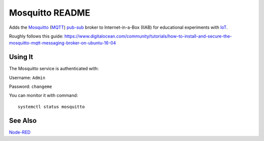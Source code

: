 ================
Mosquitto README
================

Adds the `Mosquitto <https://mosquitto.org/>`_ (`MQTT <https://mqtt.org/faq>`_) `pub-sub <https://en.wikipedia.org/wiki/Publish–subscribe_pattern>`_ broker to Internet-in-a-Box (IIAB) for educational experiments with  `IoT <https://en.wikipedia.org/wiki/Internet_of_things>`_.

Roughly follows this guide: https://www.digitalocean.com/community/tutorials/how-to-install-and-secure-the-mosquitto-mqtt-messaging-broker-on-ubuntu-16-04

Using It
-------

The Mosquitto service is authenticated with:

Username: ``Admin``

Password: ``changeme``

You can monitor it with command::

  systemctl status mosquitto

See Also
--------

`Node-RED <../nodered/README.rst>`_
